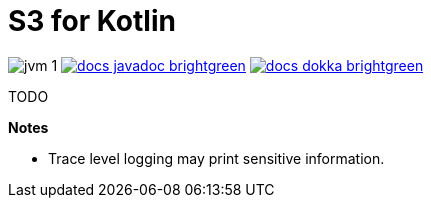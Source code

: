 = S3 for Kotlin

image:https://img.shields.io/badge/jvm-1.8-blue[title="Compatible with JVM 1.8"]
image:https://img.shields.io/badge/docs-javadoc-brightgreen[link="https://veupathdb.github.io/lib-s34k/javadoc"]
image:https://img.shields.io/badge/docs-dokka-brightgreen[link="https://veupathdb.github.io/lib-s34k/dokka"]


TODO

*Notes*

* Trace level logging may print sensitive information.